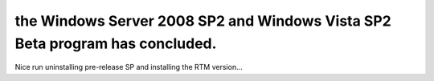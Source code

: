 .. meta::
   :description: Nice run uninstalling pre-release SP and installing the RTM version…

the Windows Server 2008 SP2 and Windows Vista SP2 Beta program has concluded.
=============================================================================
.. post:: 19, May, 2009
   :tags: Service pack,Windows Vista
   :category: Microsoft
   :author: me
   :nocomments:

.. container:: bvMsg
   :name: msgcns!1BE894DEAF296E0A!888

   Nice run uninstalling pre-release SP and installing the RTM version…
    

